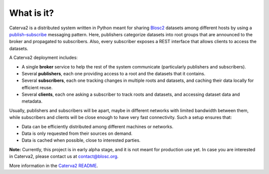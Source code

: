 What is it?
===========

Caterva2 is a distributed system written in Python meant for sharing `Blosc2 <https://www.blosc.org/pages/blosc-in-depth/>`_ datasets among different hosts by using a `publish–subscribe <https://en.wikipedia.org/wiki/Publish–subscribe_pattern>`_ messaging pattern.  Here, publishers categorize datasets into root groups that are announced to the broker and propagated to subscribers.  Also, every subscriber exposes a REST interface that allows clients to access the datasets.

A Caterva2 deployment includes:

- A single **broker** service to help the rest of the system communicate (particularly publishers and subscribers).
- Several **publishers**, each one providing access to a root and the datasets that it contains.
- Several **subscribers**, each one tracking changes in multiple roots and datasets, and caching their data locally for efficient reuse.
- Several **clients**, each one asking a subscriber to track roots and datasets, and accessing dataset data and metadata.

Usually, publishers and subscribers will be apart, maybe in different networks with limited bandwidth between them, while subscribers and clients will be close enough to have very fast connectivity.  Such a setup ensures that:

- Data can be efficiently distributed among different machines or networks.
- Data is only requested from their sources on demand.
- Data is cached when possible, close to interested parties.

**Note:** Currently, this project is in early alpha stage, and it is not meant for production use yet.
In case you are interested in Caterva2, please contact us at contact@blosc.org.

More information in the `Caterva2 README <https://github.com/Blosc/Caterva2>`_.
